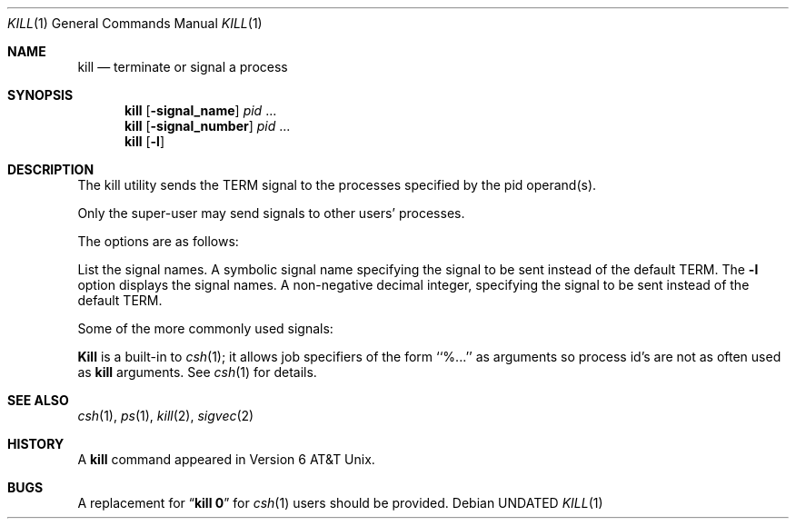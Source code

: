.\" Copyright (c) 1980, 1990 The Regents of the University of California.
.\" All rights reserved.
.\"
.\" This code is derived from software contributed to Berkeley by
.\" the Institute of Electrical and Electronics Engineers, Inc.
.\"
.\" %sccs.include.redist.man%
.\"
.\"     @(#)kill.1	6.7 (Berkeley) %G%
.\"
.Vx
.Dd 
.Dt KILL 1
.Os
.Sh NAME
.Nm kill
.Nd terminate or signal a process
.Sh SYNOPSIS
.Nm kill
.Op Fl signal_name
.Ar pid
\&...
.Nm kill
.Op Fl signal_number
.Ar pid
\&...
.Nm kill
.Op Fl l
.Sh DESCRIPTION
The kill utility sends the TERM signal to the processes specified
by the pid operand(s).
.Pp
Only the super-user may send signals to other users' processes.
.Pp
The options are as follows:
.Pp
.Tw Ds
.Tp Fl l
List the signal names.
.Tp Fl signal_name
A symbolic signal name specifying the signal to be sent instead of the
default TERM.
The
.Fl l
option displays the signal names.
.Tp Fl signal_number
A non-negative decimal integer, specifying the signal to be sent instead
of the default TERM.
.Tp
.Pp
Some of the more commonly used signals:
.Ds I
.Cw XXX TERM
.Cl -1	-1	(broadcast to all processes, super-user only)
.Cl 0	0	(sh(1) only, signals all members of process group)
.Cl 2	INT	(interupt)
.Cl 3	QUIT	(quit)
.Cl 6	ABRT	(abort)
.Cl 9	KILL	(non-catchable, non-ignorable kill)
.Cl 14	ALRM	(alarm clock)
.Cl 15	TERM	(software termination signal)
.Cw
.De
.Pp
.Nm Kill
is a built-in to
.Xr csh  1  ;
it allows job specifiers of the form ``%...'' as arguments
so process id's are not as often used as
.Nm kill
arguments.
See
.Xr csh  1
for details.
.Sh SEE ALSO
.Xr csh 1 ,
.Xr ps 1 ,
.Xr kill 2 ,
.Xr sigvec 2
.Sh HISTORY
A
.Nm kill
command appeared in Version 6 AT&T Unix.
.Sh BUGS
A replacement for
.Dq Li kill 0
for
.Xr csh  1
users should be provided.
